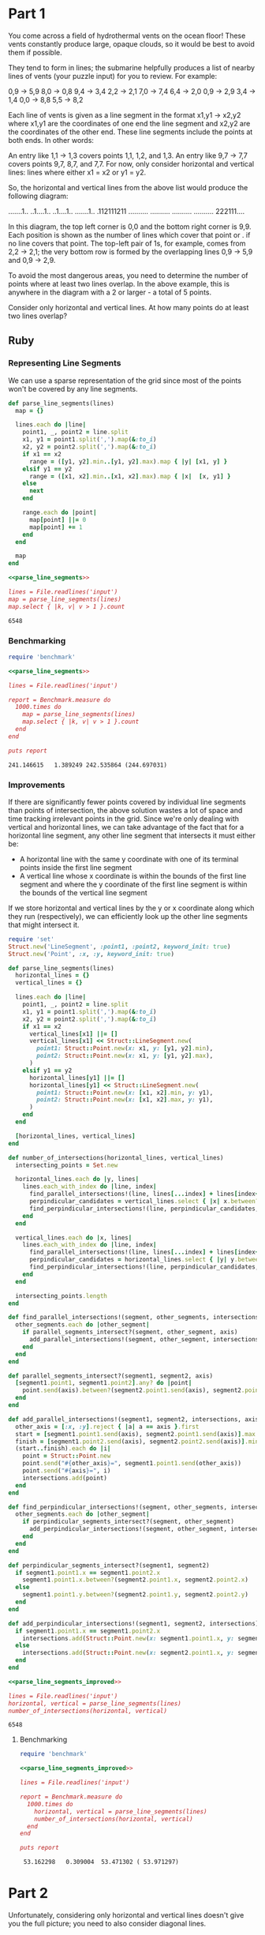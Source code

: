 * Part 1
You come across a field of hydrothermal vents on the ocean floor! These vents
constantly produce large, opaque clouds, so it would be best to avoid them if
possible.

They tend to form in lines; the submarine helpfully produces a list of nearby
lines of vents (your puzzle input) for you to review. For example:

0,9 -> 5,9
8,0 -> 0,8
9,4 -> 3,4
2,2 -> 2,1
7,0 -> 7,4
6,4 -> 2,0
0,9 -> 2,9
3,4 -> 1,4
0,0 -> 8,8
5,5 -> 8,2

Each line of vents is given as a line segment in the format x1,y1 -> x2,y2 where
x1,y1 are the coordinates of one end the line segment and x2,y2 are the
coordinates of the other end. These line segments include the points at both
ends. In other words:

An entry like 1,1 -> 1,3 covers points 1,1, 1,2, and 1,3. An entry like 9,7 ->
7,7 covers points 9,7, 8,7, and 7,7. For now, only consider horizontal and
vertical lines: lines where either x1 = x2 or y1 = y2.

So, the horizontal and vertical lines from the above list would produce the
following diagram:

.......1..
..1....1..
..1....1..
.......1..
.112111211
..........
..........
..........
..........
222111....

In this diagram, the top left corner is 0,0 and the bottom right corner is 9,9.
Each position is shown as the number of lines which cover that point or . if no
line covers that point. The top-left pair of 1s, for example, comes from 2,2 ->
2,1; the very bottom row is formed by the overlapping lines 0,9 -> 5,9 and 0,9
-> 2,9.

To avoid the most dangerous areas, you need to determine the number of points
where at least two lines overlap. In the above example, this is anywhere in the
diagram with a 2 or larger - a total of 5 points.

Consider only horizontal and vertical lines. At how many points do at least two
lines overlap?

** Ruby
*** Representing Line Segments
We can use a sparse representation of the grid since most of the points won't be
covered by any line segments.

#+name: parse_line_segments
#+begin_src ruby
  def parse_line_segments(lines)
    map = {}

    lines.each do |line|
      point1, _, point2 = line.split
      x1, y1 = point1.split(',').map(&:to_i)
      x2, y2 = point2.split(',').map(&:to_i)
      if x1 == x2
        range = ([y1, y2].min..[y1, y2].max).map { |y| [x1, y] }
      elsif y1 == y2
        range = ([x1, x2].min..[x1, x2].max).map { |x|  [x, y1] }
      else
        next
      end

      range.each do |point|
        map[point] ||= 0
        map[point] += 1
      end
    end

    map
  end
#+end_src

#+begin_src ruby :noweb yes :tangle part1.rb :exports both
  <<parse_line_segments>>

  lines = File.readlines('input')
  map = parse_line_segments(lines)
  map.select { |k, v| v > 1 }.count
#+end_src

#+RESULTS:
: 6548

*** Benchmarking
#+begin_src ruby :results output :noweb yes :exports both
  require 'benchmark'

  <<parse_line_segments>>
  
  lines = File.readlines('input')

  report = Benchmark.measure do
    1000.times do
      map = parse_line_segments(lines)
      map.select { |k, v| v > 1 }.count
    end
  end

  puts report
#+end_src

#+RESULTS:
: 241.146615   1.389249 242.535864 (244.697031)

*** Improvements

If there are significantly fewer points covered by individual line segments than
points of intersection, the above solution wastes a lot of space and time
tracking irrelevant points in the grid. Since we're only dealing with vertical
and horizontal lines, we can take advantage of the fact that for a horizontal
line segment, any other line segment that intersects it must either be:
  - A horizontal line with the same y coordinate with one of its terminal points
    inside the first line segment
  - A vertical line whose x coordinate is within the bounds of the first line
    segment and where the y coordinate of the first line segment is within the
    bounds of the vertical line segment
    
If we store horizontal and vertical lines by the y or x coordinate along which
they run (respectively), we can efficiently look up the other line segments that
might intersect it.

#+name: parse_line_segments_improved
#+begin_src ruby
  require 'set'
  Struct.new('LineSegment', :point1, :point2, keyword_init: true)
  Struct.new('Point', :x, :y, keyword_init: true)

  def parse_line_segments(lines)
    horizontal_lines = {}
    vertical_lines = {}

    lines.each do |line|
      point1, _, point2 = line.split
      x1, y1 = point1.split(',').map(&:to_i)
      x2, y2 = point2.split(',').map(&:to_i)
      if x1 == x2
        vertical_lines[x1] ||= []
        vertical_lines[x1] << Struct::LineSegment.new(
          point1: Struct::Point.new(x: x1, y: [y1, y2].min),
          point2: Struct::Point.new(x: x1, y: [y1, y2].max),
        )
      elsif y1 == y2
        horizontal_lines[y1] ||= []
        horizontal_lines[y1] << Struct::LineSegment.new(
          point1: Struct::Point.new(x: [x1, x2].min, y: y1),
          point2: Struct::Point.new(x: [x1, x2].max, y: y1),
        )
      end
    end

    [horizontal_lines, vertical_lines]
  end

  def number_of_intersections(horizontal_lines, vertical_lines)
    intersecting_points = Set.new

    horizontal_lines.each do |y, lines|
      lines.each_with_index do |line, index|
        find_parallel_intersections!(line, lines[...index] + lines[index+1..], intersecting_points, :x)
        perpindicular_candidates = vertical_lines.select { |x| x.between?(line.point1.x, line.point2.x) }.values.flatten
        find_perpindicular_intersections!(line, perpindicular_candidates, intersecting_points, :x)
      end
    end

    vertical_lines.each do |x, lines|
      lines.each_with_index do |line, index|
        find_parallel_intersections!(line, lines[...index] + lines[index+1..], intersecting_points, :y)
        perpindicular_candidates = horizontal_lines.select { |y| y.between?(line.point1.y, line.point2.y) }.values.flatten
        find_perpindicular_intersections!(line, perpindicular_candidates, intersecting_points, :y)
      end
    end

    intersecting_points.length
  end

  def find_parallel_intersections!(segment, other_segments, intersections, axis)
    other_segments.each do |other_segment|
      if parallel_segments_intersect?(segment, other_segment, axis)
        add_parallel_intersections!(segment, other_segment, intersections, axis)
      end
    end
  end

  def parallel_segments_intersect?(segment1, segment2, axis)
    [segment1.point1, segment1.point2].any? do |point|
      point.send(axis).between?(segment2.point1.send(axis), segment2.point2.send(axis))
    end
  end

  def add_parallel_intersections!(segment1, segment2, intersections, axis)
    other_axis = [:x, :y].reject { |a| a == axis }.first
    start = [segment1.point1.send(axis), segment2.point1.send(axis)].max
    finish = [segment1.point2.send(axis), segment2.point2.send(axis)].min
    (start..finish).each do |i|
      point = Struct::Point.new
      point.send("#{other_axis}=", segment1.point1.send(other_axis))
      point.send("#{axis}=", i)
      intersections.add(point)
    end
  end

  def find_perpindicular_intersections!(segment, other_segments, intersections, axis)
    other_segments.each do |other_segment|
      if perpindicular_segments_intersect?(segment, other_segment)
        add_perpindicular_intersections!(segment, other_segment, intersections)
      end
    end
  end

  def perpindicular_segments_intersect?(segment1, segment2)
    if segment1.point1.x == segment1.point2.x
      segment1.point1.x.between?(segment2.point1.x, segment2.point2.x)
    else
      segment1.point1.y.between?(segment2.point1.y, segment2.point2.y)
    end
  end

  def add_perpindicular_intersections!(segment1, segment2, intersections)
    if segment1.point1.x == segment1.point2.x
      intersections.add(Struct::Point.new(x: segment1.point1.x, y: segment2.point1.y))
    else
      intersections.add(Struct::Point.new(x: segment2.point1.x, y: segment1.point1.y))
    end
  end
#+end_src

#+begin_src ruby :noweb yes :tangle part1_improved.rb :exports both
  <<parse_line_segments_improved>>

  lines = File.readlines('input')
  horizontal, vertical = parse_line_segments(lines)
  number_of_intersections(horizontal, vertical)
#+end_src

#+RESULTS:
: 6548

**** Benchmarking
#+begin_src ruby :results output :noweb yes :exports both
  require 'benchmark'

  <<parse_line_segments_improved>>

  lines = File.readlines('input')

  report = Benchmark.measure do
    1000.times do
      horizontal, vertical = parse_line_segments(lines)
      number_of_intersections(horizontal, vertical)
    end
  end

  puts report
#+end_src

#+RESULTS:
:  53.162298   0.309004  53.471302 ( 53.971297)


* Part 2

Unfortunately, considering only horizontal and vertical lines doesn't give you
the full picture; you need to also consider diagonal lines.

Because of the limits of the hydrothermal vent mapping system, the lines in your
list will only ever be horizontal, vertical, or a diagonal line at exactly 45
degrees. In other words:

An entry like 1,1 -> 3,3 covers points 1,1, 2,2, and 3,3. An entry like 9,7 ->
7,9 covers points 9,7, 8,8, and 7,9. Considering all lines from the above
example would now produce the following diagram:

1.1....11.
.111...2..
..2.1.111.
...1.2.2..
.112313211
...1.2....
..1...1...
.1.....1..
1.......1.
222111....

You still need to determine the number of points where at least two lines
overlap. In the above example, this is still anywhere in the diagram with a 2 or
larger - now a total of 12 points.

Consider all of the lines. At how many points do at least two lines overlap?

** Ruby
#+name: parse_line_segments_part_2
#+begin_src ruby
   def parse_line_segments(lines)
    map = {}

    lines.each do |line|
      point1, _, point2 = line.split
      x1, y1 = point1.split(',').map(&:to_i)
      x2, y2 = point2.split(',').map(&:to_i)
      if x1 == x2
        range = ([y1, y2].min..[y1, y2].max).map { |y| [x1, y] }
      elsif y1 == y2
        range = ([x1, x2].min..[x1, x2].max).map { |x|  [x, y1] }
      else
        if x1 < x2
          x_range = (x1..x2)
        else
          x_range = x1.downto(x2)
        end

        if y1 < y2
          y_range = ([y1, y2].min..[y1, y2].max)
        else
          y_range = y1.downto(y2)
        end
      
        range = x_range.zip(y_range).to_a
      end

      range.each do |point|
        map[point] ||= 0
        map[point] += 1
      end
    end

    map
  end
#+end_src

#+begin_src ruby :noweb yes :tangle part2.rb :exports both
  <<parse_line_segments_part_2>>

  lines = File.readlines('input')
  map = parse_line_segments(lines)
  map.select { |k, v| v > 1 }.count
#+end_src

#+RESULTS:
: 19663
